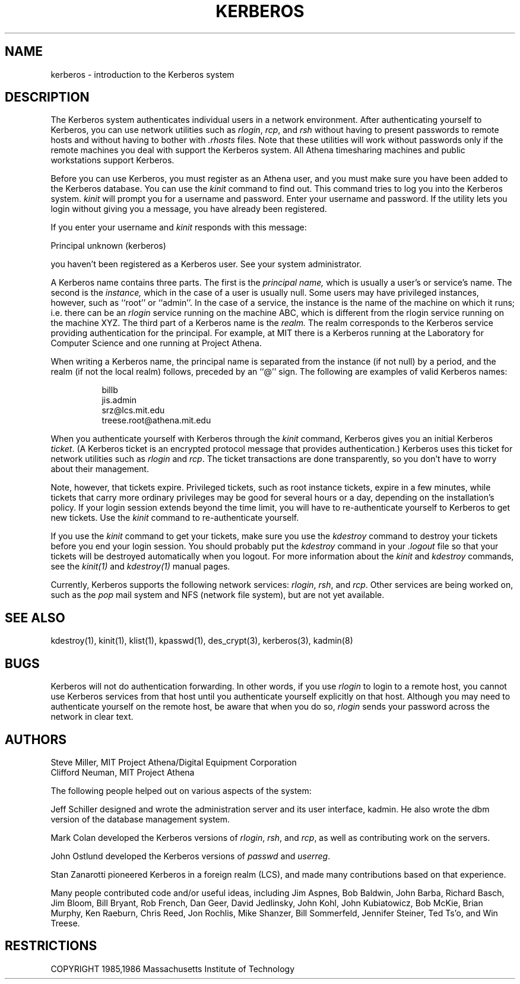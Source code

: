 .\" Copyright 1989 by the Massachusetts Institute of Technology.
.\"
.\" For copying and distribution information,
.\" please see the file <mit-copyright.h>.
.\"
.TH KERBEROS 1 "Kerberos Version 4.0" "MIT Project Athena"
.SH NAME
kerberos \- introduction to the Kerberos system

.SH DESCRIPTION
The
Kerberos
system authenticates
individual users in a network environment.
After authenticating yourself to
Kerberos,
you can use network utilities such as
.IR rlogin ,
.IR rcp ,
and
.IR rsh
without
having to present passwords to remote hosts and without having to bother
with
.I \.rhosts
files.
Note that these utilities will work without passwords only if
the remote machines you deal with
support the
Kerberos
system.
All Athena timesharing machines and public workstations support
Kerberos.
.PP
Before you can use
Kerberos,
you must register as an Athena user,
and you must make sure you have been added to
the
Kerberos
database.
You can use the
.I kinit
command to find out.
This command
tries to log you into the
Kerberos
system.
.I kinit
will prompt you for a username and password.
Enter your username and password.
If the utility lets you login without giving you a message,
you have already been registered.
.PP
If you enter your username and
.I kinit
responds with this message:
.nf

Principal unknown (kerberos)

.fi
you haven't been registered as a
Kerberos
user.
See your system administrator.
.PP
A Kerberos name contains three parts.
The first is the
.I principal name,
which is usually a user's or service's name.
The second is the
.I instance,
which in the case of a user is usually null.
Some users may have privileged instances, however,
such as ``root'' or ``admin''.
In the case of a service, the instance is the
name of the machine on which it runs; i.e. there
can be an
.I rlogin
service running on the machine ABC, which
is different from the rlogin service running on
the machine XYZ.
The third part of a Kerberos name
is the
.I realm.
The realm corresponds to the Kerberos service providing
authentication for the principal.
For example, at MIT there is a Kerberos running at the
Laboratory for Computer Science and one running at
Project Athena.
.PP
When writing a Kerberos name, the principal name is
separated from the instance (if not null) by a period,
and the realm (if not the local realm) follows, preceded by
an ``@'' sign.
The following are examples of valid Kerberos names:
.sp
.nf
.in +8
billb
jis.admin
srz@lcs.mit.edu
treese.root@athena.mit.edu
.in -8
.fi
.PP
When you authenticate yourself with
Kerberos
through the
.I kinit
command,
Kerberos
gives you an initial
Kerberos
.IR ticket .
(A
Kerberos
ticket
is an encrypted protocol message that provides authentication.)
Kerberos
uses this ticket for network utilities
such as
.I rlogin
and
.IR rcp .
The ticket transactions are done transparently,
so you don't have to worry about their management.
.PP
Note, however, that tickets expire.
Privileged tickets, such as root instance tickets,
expire in a few minutes, while tickets that carry more ordinary
privileges may be good for several hours or a day, depending on the
installation's policy.
If your login session extends beyond the time limit,
you will have to re-authenticate yourself to
Kerberos
to get new tickets.
Use the
.IR kinit
command to re-authenticate yourself.
.PP
If you use the
.I kinit
command to get your tickets,
make sure you use the
.I kdestroy
command
to destroy your tickets before you end your login session.
You should probably put the
.I kdestroy
command in your
.I \.logout
file so that your tickets will be destroyed automatically when you logout.
For more information about the
.I kinit
and
.I kdestroy
commands,
see the
.I kinit(1)
and
.I kdestroy(1)
manual pages.
.PP
Currently,
Kerberos
supports the following network services:
.IR rlogin ,
.IR rsh ,
and
.IR rcp .
Other services are being worked on,
such as the
.IR pop
mail system and NFS (network file system),
but are not yet available.

.SH "SEE ALSO"
kdestroy(1), kinit(1), klist(1), kpasswd(1), des_crypt(3), kerberos(3),
kadmin(8)
.SH BUGS
Kerberos
will not do authentication forwarding.
In other words,
if you use
.I rlogin
to login to a remote host,
you cannot use
Kerberos
services from that host
until you authenticate yourself explicitly on that host.
Although you may need to authenticate yourself on the remote
host,
be aware that when you do so,
.I rlogin
sends your password across the network in clear text.

.SH AUTHORS
Steve Miller, MIT Project Athena/Digital Equipment Corporation
.br
Clifford Neuman, MIT Project Athena

The following people helped out on various aspects of the system:

Jeff Schiller designed and wrote the administration server and its
user interface, kadmin.
He also wrote the dbm version of the database management system.

Mark Colan developed the
Kerberos
versions of
.IR rlogin ,
.IR rsh ,
and
.IR rcp ,
as well as contributing work on the servers.

John Ostlund developed the
Kerberos
versions of
.I passwd
and
.IR userreg .

Stan Zanarotti pioneered Kerberos in a foreign realm (LCS),
and made many contributions based on that experience.

Many people contributed code and/or useful ideas, including
Jim Aspnes,
Bob Baldwin,
John Barba,
Richard Basch,
Jim Bloom,
Bill Bryant,
Rob French,
Dan Geer,
David Jedlinsky,
John Kohl,
John Kubiatowicz,
Bob McKie,
Brian Murphy,
Ken Raeburn,
Chris Reed,
Jon Rochlis,
Mike Shanzer,
Bill Sommerfeld,
Jennifer Steiner,
Ted Ts'o,
and
Win Treese.

.SH RESTRICTIONS

COPYRIGHT 1985,1986 Massachusetts Institute of Technology
